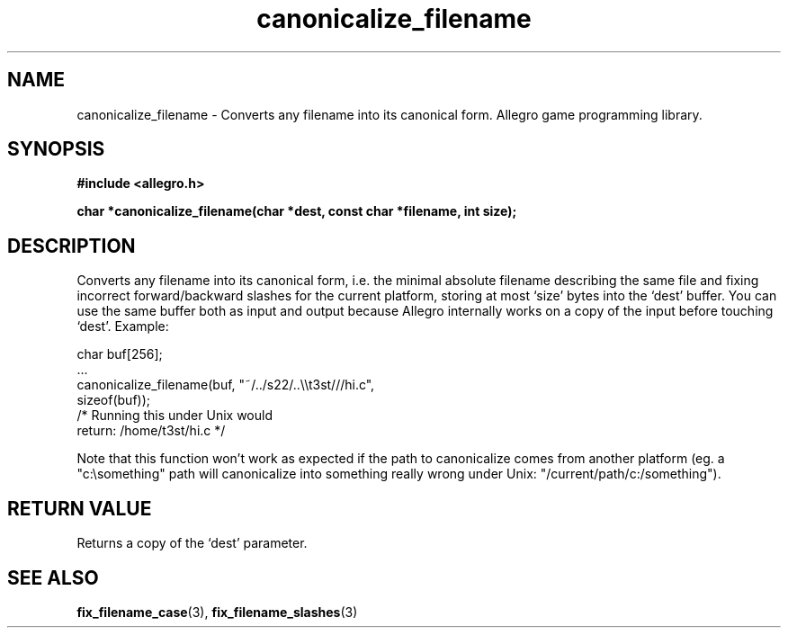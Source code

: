 .\" Generated by the Allegro makedoc utility
.TH canonicalize_filename 3 "version 4.4.3" "Allegro" "Allegro manual"
.SH NAME
canonicalize_filename \- Converts any filename into its canonical form. Allegro game programming library.\&
.SH SYNOPSIS
.B #include <allegro.h>

.sp
.B char *canonicalize_filename(char *dest, const char *filename, int size);
.SH DESCRIPTION
Converts any filename into its canonical form, i.e. the minimal absolute
filename describing the same file and fixing incorrect forward/backward
slashes for the current platform, storing at most `size' bytes into the
`dest' buffer. You can use the same buffer both as input and output
because Allegro internally works on a copy of the input before touching
`dest'. Example:

.nf
   char buf[256];
   ...
   canonicalize_filename(buf, "~/../s22/..\\\\t3st///hi.c",
                         sizeof(buf));
   /* Running this under Unix would
      return: /home/t3st/hi.c */
   
.fi
Note that this function won't work as expected if the path to canonicalize
comes from another platform (eg. a "c:\\something" path will canonicalize
into something really wrong under Unix: "/current/path/c:/something").
.SH "RETURN VALUE"
Returns a copy of the `dest' parameter.

.SH SEE ALSO
.BR fix_filename_case (3),
.BR fix_filename_slashes (3)
